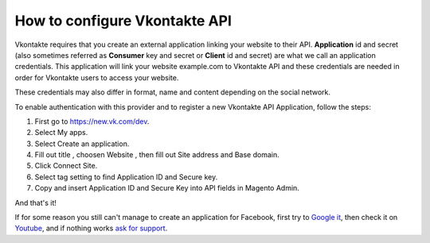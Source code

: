 How to configure Vkontakte API
=================================

Vkontakte requires that you create an external application linking your website to their API. **Application** id and secret (also sometimes referred as **Consumer** key and secret or **Client** id and secret) are what we call an application credentials. This application will link your website example.com to Vkontakte API and these credentials are needed in order for Vkontakte users to access your website.

These credentials may also differ in format, name and content depending on the social network.

To enable authentication with this provider and to register a new Vkontakte API Application, follow the steps: 

#. First go to https://new.vk.com/dev.
#. Select My apps.
#. Select Create an application.
#. Fill out title , choosen Website , then fill out Site address and Base domain.
#. Click Connect Site.
#. Select tag setting to find Application ID and Secure key.
#. Copy and insert Application ID and Secure Key into API fields in Magento Admin.

.. image:: https://i.imgur.com/swK2RIr.png

.. image:: https://i.imgur.com/ObxTcWF.png

.. image:: https://i.imgur.com/guDjulW.png

.. image:: https://i.imgur.com/y2aEERR.png

And that's it!

If for some reason you still can't manage to create an application for Facebook, first try to `Google it`_, then check it on `Youtube`_, and if nothing works `ask for support`_.

.. _Google it: https://www.google.com/search?q=Google%20API%20create%20application

.. _Youtube: https://www.youtube.com/results?search_query=Google%20API%20create%20application

.. _ask for support: https://mageplaza.freshdesk.com/support/home


